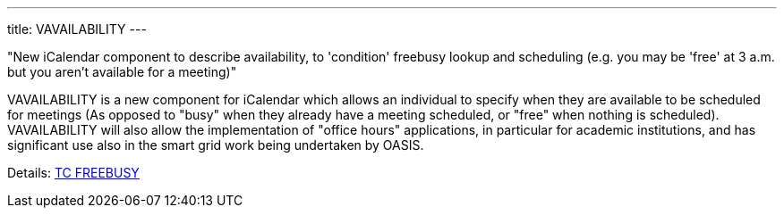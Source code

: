 ---
title: VAVAILABILITY
---

"New iCalendar component to describe availability, to 'condition' freebusy
lookup and scheduling (e.g. you may be 'free' at 3 a.m. but you aren't available
for a meeting)"

VAVAILABILITY is a new component for iCalendar which allows an
individual to specify when they are available to be scheduled for
meetings (As opposed to "busy" when they already have a meeting
scheduled, or "free" when nothing is scheduled). VAVAILABILITY will also
allow the implementation of "office hours" applications, in particular
for academic institutions, and has significant use also in the smart
grid work being undertaken by OASIS.

Details: link:/tc-freebusy[TC FREEBUSY]